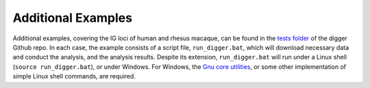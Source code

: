 .. _ additional_examples:

Additional Examples
===================

Additional examples, covering the IG loci of human and rhesus macaque, can be found in the `tests folder <https://github.com/williamdlees/digger/tree/main/tests>`__ of the digger Github repo. 
In each case, the example consists of a script file, ``run_digger.bat``, which will download necessary data and conduct the analysis, and the analysis results.
Despite its extension, ``run_digger.bat`` will run under a Linux shell (``source run_digger.bat``), or under Windows. For Windows, the 
`Gnu core utilities <https://www.gnu.org/software/coreutils/>`__, or some other implementation of simple Linux shell commands, are required.

